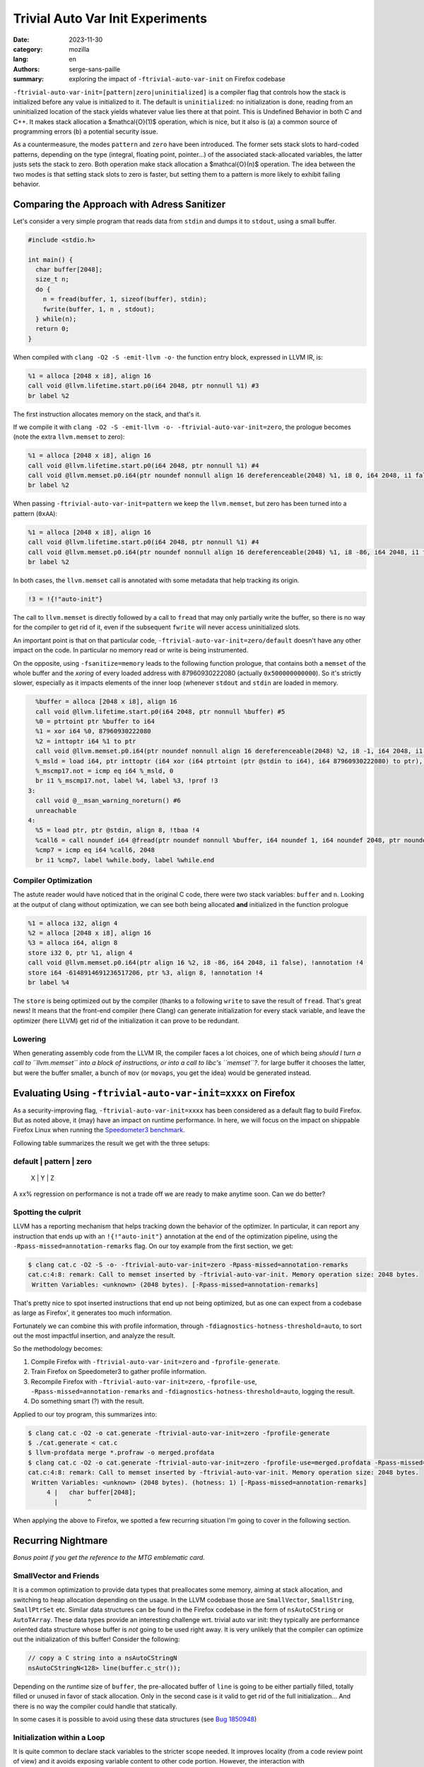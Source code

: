 Trivial Auto Var Init Experiments
#################################

:date: 2023-11-30
:category: mozilla
:lang: en
:authors: serge-sans-paille
:summary: exploring the impact of ``-ftrivial-auto-var-init`` on Firefox codebase

``-ftrivial-auto-var-init=[pattern|zero|uninitialized]`` is a compiler flag that controls how the stack is initialized before any value is initialized to it. The default is ``uninitialized``: no initialization is done, reading from an uninitialized location of the stack yields whatever value lies there at that point. This is Undefined Behavior in both C and C++. It makes stack allocation a $\mathcal{O}(1)$ operation, which is nice, but it also is (a) a common source of programming errors (b) a potential security issue.

As a countermeasure, the modes ``pattern`` and ``zero`` have been introduced.
The former sets stack slots to hard-coded patterns, depending on the type
(integral, floating point, pointer…) of the associated stack-allocated
variables, the latter justs sets the stack to zero. Both operation make stack
allocation a  $\mathcal{O}(n)$ operation. The idea between the two modes is that
setting stack slots to zero is faster, but setting them to a pattern is more
likely to exhibit failing behavior.


Comparing the Approach with Adress Sanitizer
============================================

Let's consider a very simple program that reads data from ``stdin`` and dumps it to
``stdout``, using a small buffer.

.. code-block:: c

    #include <stdio.h>

    int main() {
      char buffer[2048];
      size_t n;
      do {
        n = fread(buffer, 1, sizeof(buffer), stdin);
        fwrite(buffer, 1, n , stdout);
      } while(n);
      return 0;
    }


When compiled with ``clang -O2 -S -emit-llvm -o-`` the function entry block,
expressed in LLVM IR, is:

.. code-block:: llvm

    %1 = alloca [2048 x i8], align 16
    call void @llvm.lifetime.start.p0(i64 2048, ptr nonnull %1) #3
    br label %2

The first instruction allocates memory on the stack, and that's it.

If we compile it with ``clang -O2 -S -emit-llvm -o- -ftrivial-auto-var-init=zero``, the prologue becomes (note the extra ``llvm.memset`` to zero):

.. code-block:: llvm

    %1 = alloca [2048 x i8], align 16
    call void @llvm.lifetime.start.p0(i64 2048, ptr nonnull %1) #4
    call void @llvm.memset.p0.i64(ptr noundef nonnull align 16 dereferenceable(2048) %1, i8 0, i64 2048, i1 false), !annotation !3
    br label %2

When passing ``-ftrivial-auto-var-init=pattern`` we keep the ``llvm.memset``,
but zero has been turned into a pattern (``0xAA``):

.. code-block:: llvm

    %1 = alloca [2048 x i8], align 16
    call void @llvm.lifetime.start.p0(i64 2048, ptr nonnull %1) #4
    call void @llvm.memset.p0.i64(ptr noundef nonnull align 16 dereferenceable(2048) %1, i8 -86, i64 2048, i1 false), !annotation !3
    br label %2

In both cases, the ``llvm.memset`` call is annotated with some metadata that
help tracking its origin.

.. code-block:: llvm

   !3 = !{!"auto-init"}

The call to ``llvm.memset`` is directly followed by a call to ``fread`` that may
only partially write the buffer, so there is no way for the compiler to get rid
of it, even if the subsequent ``fwrite`` will never access uninitialized slots.

An important point is that on that particular code,
``-ftrivial-auto-var-init=zero/default`` doesn't have any other impact on the
code. In particular no memory read or write is being instrumented.

On the opposite, using ``-fsanitize=memory`` leads to the following function
prologue, that contains both a ``memset`` of the whole buffer and the *xoring* of
every loaded address with 87960930222080 (actually ``0x500000000000``). So it's
strictly slower, especially as it impacts elements of the inner loop (whenever
``stdout`` and ``stdin`` are loaded in memory.

.. code-block:: llvm

      %buffer = alloca [2048 x i8], align 16
      call void @llvm.lifetime.start.p0(i64 2048, ptr nonnull %buffer) #5
      %0 = ptrtoint ptr %buffer to i64
      %1 = xor i64 %0, 87960930222080
      %2 = inttoptr i64 %1 to ptr
      call void @llvm.memset.p0.i64(ptr noundef nonnull align 16 dereferenceable(2048) %2, i8 -1, i64 2048, i1 false)
      %_msld = load i64, ptr inttoptr (i64 xor (i64 ptrtoint (ptr @stdin to i64), i64 87960930222080) to ptr), align 8
      %_mscmp17.not = icmp eq i64 %_msld, 0
      br i1 %_mscmp17.not, label %4, label %3, !prof !3
    3:
      call void @__msan_warning_noreturn() #6
      unreachable
    4:
      %5 = load ptr, ptr @stdin, align 8, !tbaa !4
      %call6 = call noundef i64 @fread(ptr noundef nonnull %buffer, i64 noundef 1, i64 noundef 2048, ptr noundef %5)
      %cmp7 = icmp eq i64 %call6, 2048
      br i1 %cmp7, label %while.body, label %while.end


Compiler Optimization
---------------------

The astute reader would have noticed that in the original C code, there were two
stack variables: ``buffer`` and ``n``. Looking at the output of clang without
optimization, we can see both being allocated **and** initialized in the
function prologue

.. code-block:: llvm

    %1 = alloca i32, align 4
    %2 = alloca [2048 x i8], align 16
    %3 = alloca i64, align 8
    store i32 0, ptr %1, align 4
    call void @llvm.memset.p0.i64(ptr align 16 %2, i8 -86, i64 2048, i1 false), !annotation !4
    store i64 -6148914691236517206, ptr %3, align 8, !annotation !4
    br label %4

The ``store`` is being optimized out by the compiler (thanks to a following
``write`` to save the result of ``fread``. That's great news! It means that the
front-end compiler (here Clang) can generate initialization for every stack
variable, and leave the optimizer (here LLVM) get rid of the initialization it
can prove to be redundant.


Lowering
--------

When generating assembly code from the LLVM IR, the compiler faces a lot
choices, one of which being *should I turn a call to ``llvm.memset`` into a
block of instructions, or into a call to libc's ``memset``?*. for large buffer
it chooses the latter, but were the buffer smaller, a bunch of ``mov`` (or
``movaps``, you get the idea) would be generated instead.



Evaluating Using ``-ftrivial-auto-var-init=xxxx`` on Firefox
============================================================

As a security-improving flag, ``-ftrivial-auto-var-init=xxxx`` has been
considered as a default flag to build Firefox. But as noted above, it (may) have
an impact on runtime performance. In here, we will focus on the impact on
shippable Firefox Linux when running the `Speedometer3 benchmark
<https://github.com/WebKit/Speedometer>`_.

Following table summarizes the result we get with the three setups:

default | pattern | zero
------------------------
 X      |  Y      | Z


A xx% regression on performance is not a trade off we are ready to make anytime
soon. Can we do better?

Spotting the culprit
--------------------

LLVM has a reporting mechanism that helps tracking down the behavior of the
optimizer. In particular, it can report any instruction that ends up with an
``!{!"auto-init"}`` annotation at the end of the optimization pipeline, using
the ``-Rpass-missed=annotation-remarks`` flag. On our toy example from the first
section, we get:

.. code-block:: sh

   $ clang cat.c -O2 -S -o- -ftrivial-auto-var-init=zero -Rpass-missed=annotation-remarks
   cat.c:4:8: remark: Call to memset inserted by -ftrivial-auto-var-init. Memory operation size: 2048 bytes.
    Written Variables: <unknown> (2048 bytes). [-Rpass-missed=annotation-remarks]

That's pretty nice to spot inserted instructions that end up not being
optimized, but as one can expect from a codebase as large as Firefox', it
generates too much information.

Fortunately we can combine this with profile information, through
``-fdiagnostics-hotness-threshold=auto``, to sort out the most impactful
insertion, and analyze the result.

So the methodology becomes:

1. Compile Firefox with ``-ftrivial-auto-var-init=zero`` and ``-fprofile-generate``.
2. Train Firefox on Speedometer3 to gather profile information.
3. Recompile Firefox with ``-ftrivial-auto-var-init=zero``, ``-fprofile-use``,
   ``-Rpass-missed=annotation-remarks`` and ``-fdiagnostics-hotness-threshold=auto``, logging the result.
4. Do something smart (?) with the result.

Applied to our toy program, this summarizes into:

.. code-block:: sh

   $ clang cat.c -O2 -o cat.generate -ftrivial-auto-var-init=zero -fprofile-generate
   $ ./cat.generate < cat.c
   $ llvm-profdata merge *.profraw -o merged.profdata
   $ clang cat.c -O2 -o cat.generate -ftrivial-auto-var-init=zero -fprofile-use=merged.profdata -Rpass-missed=annotation-remarks -fdiagnostics-hotness-threshold=auto
   cat.c:4:8: remark: Call to memset inserted by -ftrivial-auto-var-init. Memory operation size: 2048 bytes.
    Written Variables: <unknown> (2048 bytes). (hotness: 1) [-Rpass-missed=annotation-remarks]
        4 |   char buffer[2048];
          |        ^

When applying the above to Firefox, we spotted a few recurring situation I'm
going to cover in the following section.


Recurring Nightmare
===================

*Bonus point if you get the reference to the MTG emblematic card.*

SmallVector and Friends
-----------------------

It is a common optimization to provide data types that preallocates some memory,
aiming at stack allocation, and switching to heap allocation depending on the
usage. In the LLVM codebase those are ``SmallVector``, ``SmallString``, ``SmallPtrSet`` etc. Similar data structures can be found in the Firefox codebase in the form of ``nsAutoCString`` or ``AutoTArray``. These data types provide an interesting challenge wrt. trivial auto var init: they typically are performance oriented data structure whose buffer is *not* going to be used right away. It is very unlikely that the compiler can optimize out the initialization of this buffer! Consider the following:

.. code-block:: c++

   // copy a C string into a nsAutoCStringN
   nsAutoCStringN<128> line(buffer.c_str());

Depending on the *runtime* size of ``buffer``, the pre-allocated buffer of
``line`` is going to be either partially filled, totally filled or unused in
favor of stack allocation. Only in the second case is it valid to get rid of the
full initialization... And there is no way the compiler could handle that
statically.

In some cases it is possible to avoid using these data structures (see `Bug
1850948 <https://phabricator.services.mozilla.com/D187198>`_)


Initialization within a Loop
----------------------------

It is quite common to declare stack variables to the stricter scope needed. It
improves locality (from a code review point of view) and it avoids exposing
variable content to other code portion. However, the interaction with
``-ftrivial-auto-var-init`` is not negligible. Consider the following code that
reads info from ``/proc/self/maps``:

.. code-block:: c

   while (std::getline(maps, line)) {
     [...]
     char modulePath[PATH_MAX + 1] = "";
     ret = sscanf(line.c_str(),
                    "%lx-%lx %6s %lx %*s %*x %" PATH_MAX_STRING(PATH_MAX)
                    "s\n",
                    &start, &end, perm, &offset, modulePath);
     [...]
   }

``-ftrivial-auto-var-init`` has the (expected!) effect of adding a ``memset`` inside
the loop, to initialize ``modulePath``. The allocation itself is going to be move
in the function prologue, but not the initialisation. This turns a
$\mathcal{O}(1)$ instruction into a $\mathcal{O}(n \times m)$ one, where $n$ is
the size of the buffer and $m$ is the number of loop iteration. Not ideal.

The trivial (but manual) fix here is to rewrite the code as follow:

.. code-block:: c

   char modulePath[PATH_MAX + 1];
   while (std::getline(maps, line)) {
     [...]
     modulePath[0] = 0;
     ret = sscanf(line.c_str(),
                    "%lx-%lx %6s %lx %*s %*x %" PATH_MAX_STRING(PATH_MAX)
                    "s\n",
                    &start, &end, perm, &offset, modulePath);
     [...]
   }

This is not strictly equivalent though: if the loop is never entered, we still
pay for one initialisation, and the $k^\text{th}$ iteration can *see* the
content of previous iteration's buffer. We applied a similar patch for `Bug
1850951 <https://phabricator.services.mozilla.com/D187201>`_


Empty Class
-----------

Every object that may have its address taken must have a size of at least one
byte. Even if it doesn't have any member. That would be the case of the
following class:

.. code-block:: c++

   #include <cstdio>
   struct Holder {
       Holder() { puts("enter"); }
       ~Holder() { puts("exit"); }
       void log() const;
   };
   void foo() {
       Holder h;
       h.log();
   }

Now let's imagine the compiler doesn't have access to ``Holder::log()``
implementation. Or maybe it has access to it but it cannot inline it. Because it
is a member function, it takes an (implicit) reference to ``this`` as first
parameter. So the address of the object is taken. So its size becomes one, and
``-ftrivial-auto-var-init`` makes sure this padding byte is
initialized. After all, that's stack memory! Here is the LLVM bitcode output by
the compiler from the above snippet after ``clang++ -S -emit-llvm -O2
-ftrivial-auto-var-init=pattern -o- a.cpp -fno-exceptions`` (passing
``-fno-exceptions`` just to avoid the extra clutter). We can see the extra
``store i8 -86, ptr %1, align 1, !annotation !3`` that's not wanted, and the
``ptr noundef nonnull align 1 dereferenceable(1) %1`` as first parameter of
``call void @_ZNK6Holder3logEv``, i.e. ``void @Holder::log() const``.

.. code-block:: llvm

    define dso_local void @_Z3foov() local_unnamed_addr #0 {
      %1 = alloca %struct.Holder, align 1
      call void @llvm.lifetime.start.p0(i64 1, ptr nonnull %1) #4
      store i8 -86, ptr %1, align 1, !annotation !3
      %2 = tail call i32 @puts(ptr noundef nonnull dereferenceable(1) @.str)
      call void @_ZNK6Holder3logEv(ptr noundef nonnull align 1 dereferenceable(1) %1) #4
      %3 = call i32 @puts(ptr noundef nonnull dereferenceable(1) @.str.1)
      call void @llvm.lifetime.end.p0(i64 1, ptr nonnull %1) #4
      ret void
    }

Can we help the compiler there? Actually we can, by informing it that ``Holder::log`` doesn't need any reference to ``this``, while preventing it to be called without object attached:

.. code-block:: c++

   #include <cstdio>
   struct Holder {
       Holder() { puts("enter"); }
       ~Holder() { puts("exit"); }
       void log() const { return log_impl(); }
       private:
       static void log_impl();
   };
   void foo() {
       Holder h;
       h.log();
   }

gets compiled into the expected:

.. code-block:: llvm

    define dso_local void @_Z3foov() local_unnamed_addr #0 {
      %1 = tail call i32 @puts(ptr noundef nonnull dereferenceable(1) @.str)
      tail call void @_ZN6Holder8log_implEv() #3
      %2 = tail call i32 @puts(ptr noundef nonnull dereferenceable(1) @.str.1)
      ret void

This approach has been used in `Bug 1844520 <https://phabricator.services.mozilla.com/D184083>`_.

Manual Check
------------

At some point in the process, I decided to flag the top 100 variables reported
as initialized and hot with the attribute ``__attribute__((uninitialized))``,
which has the effect of preventing any extra initialization code to be inserted
by ``-ftrivial-auto-var-init``. I was very hopeful with that approach, as I
was expecting this attribute to significantly decrease the impact of auto-initialization on performance.
Unfortunately the opposite happened:
almost not speed improvement. This tells us that the performance impact is not
due to a few hotspot but spread across the whole codebase. So the whole idea of
handling every situation one after the other is unlikely to be enough! How
depressing.

Let's still have a look at a final situation.

Value Semantic
--------------

Maybe as an inheritance of C, maybe as an inheritance of C++98, we often see
interface that use pass-by-reference as a way to return extra values. For
instance in the following code ``doStuff`` returns ``false`` in case of error,
and ``true`` and sets ``result`` in case of success.

.. code-block:: c++

   #include <cstdio>
   bool doStuff(char*& result);
   void foo() {
     char* res;
     if(doStuff(res))
       puts(res);
   }

From the compiler point of view, there is no guarantee that ``res`` has been
initialized with ``doStuff``. And doing so would mean being able to couple value
and control-flow, something compilers are not always very good at.

I've asked myself how we could *inform* the compiler about this behavior. It
turns out LLVM does have attribute to specify interaction of parameters wrt.
memory, through ``memory(...)``. For instance, according to the `language
reference <https://llvm.org/docs/LangRef.html>`_ one can use ``memory(argmem:
read, inaccessiblemem: write)`` to specify that

    May only read argument memory and only write inaccessible memory.

But there is no way to state that the function **must** write to the location.
And even with that piece of information, we would have to state the write is
only done if the return value is ``true``.

One option though would be to return an ``std::optional``. In that case the
problem of initializing the return value is deferred to ``std::optional``. In
turn ``std::optional`` needs to initialize its inner members, so we're only
moving the problem.

This is, however, quite close to the situation we had with data structures that
preallocate memory: no normal usage of the data structure should lead to an
access of the uninitialized memory, and those data structures are critical
enough to trade security for performance. What about flagging them with a
specific attribute that would bypass the trivial initialization mechanism? I
actually `submitted a patch <https://reviews.llvm.org/D156337>`_ to implement
that, only to realize that the right approach would be to allow setting the
attribute on class members, which turns out to be trickier than expected. But if
we could do this, we would impact the whole codebase by only adding a few
attributes, which is much more rewarding than mechanically tracking hotspots.

Concluding Words
----------------

Firefox is probably not going to move to ``-ftrivial-auto-var-init`` anytime
soon. How disapointing.

But let's be positive! In the process of trying to decrease the performance impact
of ``-ftrivial-auto-var-init`` on Firefox codebase, I grabbed a better understanding
of the original problem and how clang appraoches it. I also came up with a methodology
to track the performance impact and iteratively improve the situation. And I
shared that knowledge with you, and there is value in it, isn't there?


Acknowledgments
***************

The author would like to thank Frederik Braun for the proofreading of this post
and the fruitful discussion we've been having on that topic.

